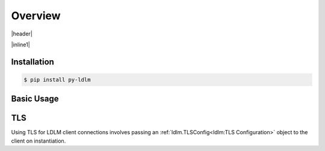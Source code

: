============
Overview
============

.. |header| raw:: html

    <p>
    <a href="https://badge.fury.io/py/py-ldlm"><img alt="PyPI version" src="https://badge.fury.io/py/py-ldlm.svg" /></a>
    <a href="https://github.com/imoore76/py-ldlm/blob/main/pyproject.toml"><img alt="Python Version from PEP 621 TOML" src="https://img.shields.io/python/required-version-toml?tomlFilePath=https%3A%2F%2Fraw.githubusercontent.com%2Fimoore76%2Fpy-ldlm%2Fmain%2Fpyproject.toml" /></a>
    <a href="http://mypy-lang.org/"><img alt="Checked with mypy" src="http://www.mypy-lang.org/static/mypy_badge.svg" /></a>
    <a class="reference external" href="https://coveralls.io/github/imoore76/py-ldlm"><img alt="Coverage Status" src="https://coveralls.io/repos/github/imoore76/py-ldlm/badge.svg" /></a>
    <img alt="GitHub Actions Workflow Status" src="https://img.shields.io/github/actions/workflow/status/imoore76/py-ldlm/run_checks.yaml" />
    <img alt="CodeQL Workflow Status" src="https://github.com/imoore76/py-ldlm/actions/workflows/codeql.yml/badge.svg" />
    </p>

|header|

.. image:: _static/logo_symbol.png
    :align: center
    :alt: LDLM logo
    :width: 100px

.. |inline1| raw:: html

    <p>
    An <a href="http://github.com/imoore76/ldlm" target="_blank">LDLM</a>
    client library providing Python sync and async clients. For LDLM concepts,
    use cases, and general information, see the
    <a href="https://ldlm.readthedocs.io/" target="_blank">LDLM documentation</a>.
    </p>

|inline1|

Installation
=============

.. code:: shell

    $ pip install py-ldlm

Basic Usage
=============

.. code-block:: python
    :caption: Create client

    import ldlm

    client = ldlm.Client("ldlm-server:3144")

.. code-block:: python
    :caption: Lock and unlock

    lock = client.lock("my-task")

    try:
        do_something()
    finally:
        lock.unlock()


.. code-block:: python
    :caption: Context manager

    # context manager example
    with client.lock_context("my-task"):
        do_something()

.. code-block:: python
    :caption: Create async client

    import ldlm

    client = ldlm.AsyncClient("ldlm-server:3144")

.. code-block:: python
    :caption: Async lock and unlock

    lock = await client.lock("my-task")

    try:
        do_something()
    finally:
        await lock.unlock()


.. code-block:: python
    :caption: Async context manager

    # context manager example
    async with client.lock_context("my-task"):
        do_something()


.. |useslink| raw:: html

    <a href="https://ldlm.readthedocs.io/en/stable/uses.html" target="_blank">LDLM Use Cases</a>

.. |conceptslink| raw:: html

    <a href="https://ldlm.readthedocs.io/en/stable/concepts.html" target="_blank">LDLM Concepts</a>

.. seealso::

    More advanced usage and examples can be found in 

    * The |conceptslink| documentation
    * The |useslink| documentation
    * The :doc:`API Reference</ldlm>` section


TLS
==========================

.. |ldlmtls| raw:: html

    <a href="https://ldlm.readthedocs.io/en/stable/configuration.html#configuration-recipes" target="_blank">Configuration Recipes</a>

Using TLS for LDLM client connections involves passing an :ref:`ldlm.TLSConfig<ldlm:TLS Configuration>` object to 
the client on instantiation.

.. code-block:: python
    :caption: Server TLS with cert signed by private CA

    import ldlm

    client = ldlm.Client("ldlm-server:3144", tls=ldlm.TLSConfig(
        ca_file="/etc/ldlm/certs/ca_cert.pem"
    ))

.. code-block:: python
    :caption: Mutual TLS

    import ldlm

    client = ldlm.Client("ldlm-server:3144", tls=ldlm.TLSConfig(
        cert_file="/etc/ldlm/certs/client_cert.pem",
        key_file="/etc/ldlm/certs/client_cert.pem",
        ca_file="/etc/ldlm/certs/ca_cert.pem"
    ))

.. seealso::

    Be sure to set up TLS in the server as described in |ldlmtls|.